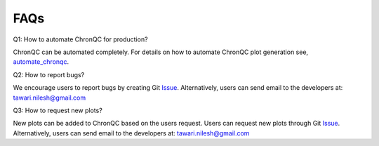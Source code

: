 FAQs
====

Q1: How to automate ChronQC for production?

ChronQC can be automated completely. For details on how to automate ChronQC plot generation see, `automate_chronqc <https://github.com/nilesh-tawari/ChronQC/tree/master/automate_chronqc>`_.

Q2: How to report bugs?

We encourage users to report bugs by creating Git `Issue <https://github.com/nilesh-tawari/ChronQC/issues>`_.
Alternatively, users can send email to the developers at: tawari.nilesh@gmail.com


Q3: How to request new plots?

New plots can be added to ChronQC based on the users request. Users can request new plots through Git `Issue <https://github.com/nilesh-tawari/ChronQC/issues>`_. 
Alternatively, users can send email to the developers at: tawari.nilesh@gmail.com
